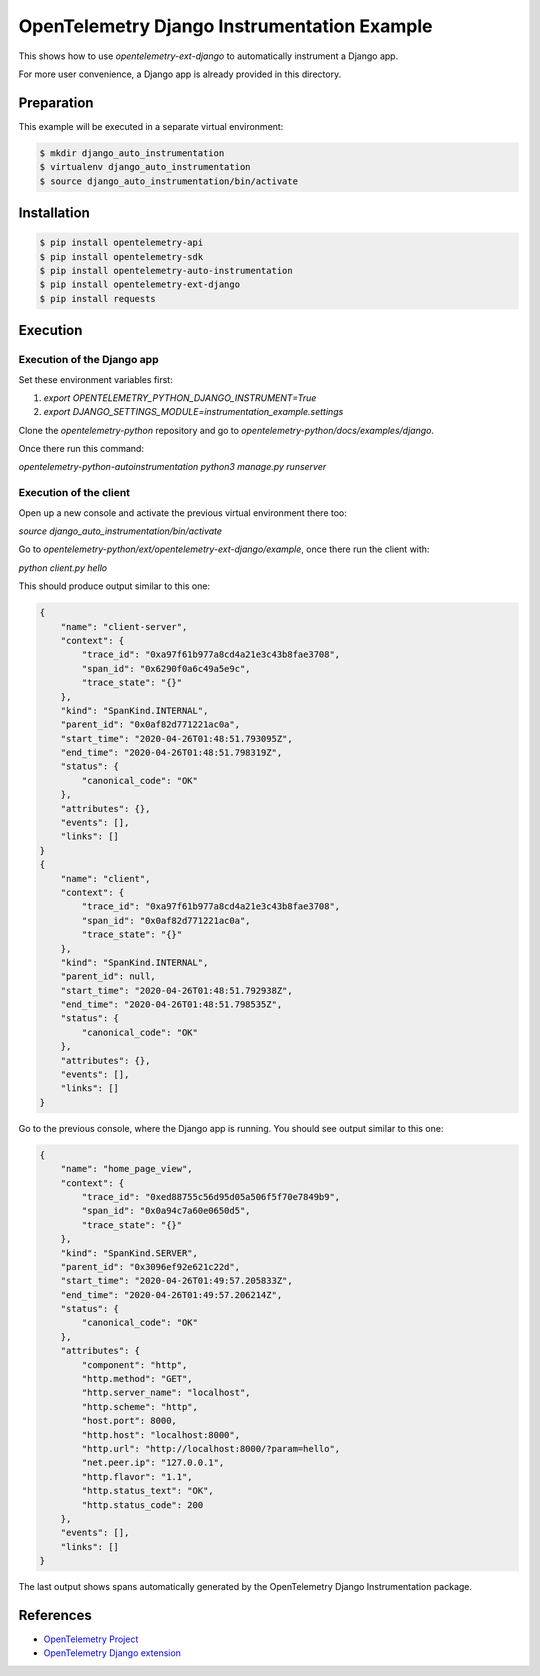OpenTelemetry Django Instrumentation Example
============================================

This shows how to use `opentelemetry-ext-django` to automatically instrument a
Django app.

For more user convenience, a Django app is already provided in this directory.

Preparation
-----------

This example will be executed in a separate virtual environment:

.. code-block::

    $ mkdir django_auto_instrumentation
    $ virtualenv django_auto_instrumentation
    $ source django_auto_instrumentation/bin/activate


Installation
------------

.. code-block::

    $ pip install opentelemetry-api
    $ pip install opentelemetry-sdk
    $ pip install opentelemetry-auto-instrumentation
    $ pip install opentelemetry-ext-django
    $ pip install requests


Execution
---------

Execution of the Django app
...........................

Set these environment variables first:

#. `export OPENTELEMETRY_PYTHON_DJANGO_INSTRUMENT=True`
#. `export DJANGO_SETTINGS_MODULE=instrumentation_example.settings`

Clone the `opentelemetry-python` repository and go to `opentelemetry-python/docs/examples/django`.

Once there run this command:

`opentelemetry-python-autoinstrumentation python3 manage.py runserver`

Execution of the client
.......................

Open up a new console and activate the previous virtual environment there too:

`source django_auto_instrumentation/bin/activate`

Go to `opentelemetry-python/ext/opentelemetry-ext-django/example`, once there
run the client with:

`python client.py hello`

This should produce output similar to this one:

.. code-block::

    {
        "name": "client-server",
        "context": {
            "trace_id": "0xa97f61b977a8cd4a21e3c43b8fae3708",
            "span_id": "0x6290f0a6c49a5e9c",
            "trace_state": "{}"
        },
        "kind": "SpanKind.INTERNAL",
        "parent_id": "0x0af82d771221ac0a",
        "start_time": "2020-04-26T01:48:51.793095Z",
        "end_time": "2020-04-26T01:48:51.798319Z",
        "status": {
            "canonical_code": "OK"
        },
        "attributes": {},
        "events": [],
        "links": []
    }
    {
        "name": "client",
        "context": {
            "trace_id": "0xa97f61b977a8cd4a21e3c43b8fae3708",
            "span_id": "0x0af82d771221ac0a",
            "trace_state": "{}"
        },
        "kind": "SpanKind.INTERNAL",
        "parent_id": null,
        "start_time": "2020-04-26T01:48:51.792938Z",
        "end_time": "2020-04-26T01:48:51.798535Z",
        "status": {
            "canonical_code": "OK"
        },
        "attributes": {},
        "events": [],
        "links": []
    }

Go to the previous console, where the Django app is running. You should see
output similar to this one:

.. code-block::

    {
        "name": "home_page_view",
        "context": {
            "trace_id": "0xed88755c56d95d05a506f5f70e7849b9",
            "span_id": "0x0a94c7a60e0650d5",
            "trace_state": "{}"
        },
        "kind": "SpanKind.SERVER",
        "parent_id": "0x3096ef92e621c22d",
        "start_time": "2020-04-26T01:49:57.205833Z",
        "end_time": "2020-04-26T01:49:57.206214Z",
        "status": {
            "canonical_code": "OK"
        },
        "attributes": {
            "component": "http",
            "http.method": "GET",
            "http.server_name": "localhost",
            "http.scheme": "http",
            "host.port": 8000,
            "http.host": "localhost:8000",
            "http.url": "http://localhost:8000/?param=hello",
            "net.peer.ip": "127.0.0.1",
            "http.flavor": "1.1",
            "http.status_text": "OK",
            "http.status_code": 200
        },
        "events": [],
        "links": []
    }

The last output shows spans automatically generated by the OpenTelemetry Django
Instrumentation package.

References
----------

* `OpenTelemetry Project <https://opentelemetry.io/>`_
* `OpenTelemetry Django extension <https://github.com/open-telemetry/opentelemetry-python/tree/master/ext/opentelemetry-ext-django>`_
